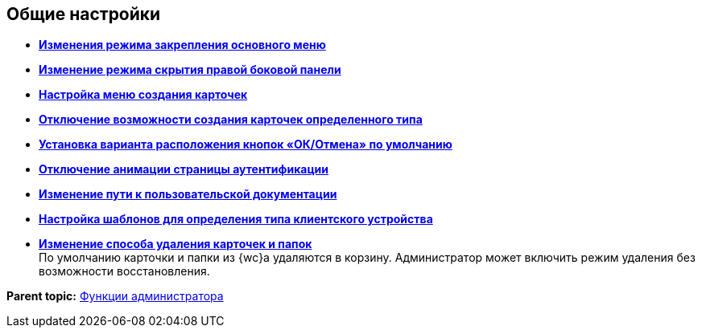 
== Общие настройки

* *xref:UXMainMenuBehavior.adoc[Изменения режима закрепления основного меню]* +
* *xref:HideSidebarOnPageClick.adoc[Изменение режима скрытия правой боковой панели]* +
* *xref:Createmenu_config.adoc[Настройка меню создания карточек]* +
* *xref:childcardtypecreate_disable.adoc[Отключение возможности создания карточек определенного типа]* +
* *xref:DefaultButtonPositionsSelection.adoc[Установка варианта расположения кнопок «ОК/Отмена» по умолчанию]* +
* *xref:DisableLoginAnimation.adoc[Отключение анимации страницы аутентификации]* +
* *xref:ChangeUserGuidePosition.adoc[Изменение пути к пользовательской документации]* +
* *xref:Devices_comparison.adoc[Настройка шаблонов для определения типа клиентского устройства]* +
* *xref:deletePermanently.adoc[Изменение способа удаления карточек и папок]* +
По умолчанию карточки и папки из {wc}а удаляются в корзину. Администратор может включить режим удаления без возможности восстановления.

*Parent topic:* xref:administratorFunctions.adoc[Функции администратора]
